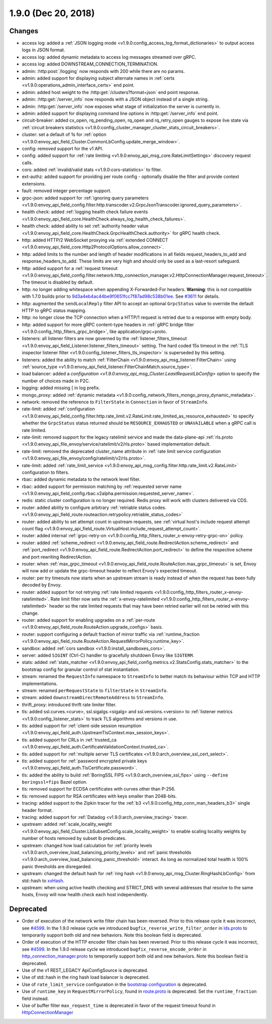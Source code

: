 1.9.0 (Dec 20, 2018)
====================

Changes
-------

* access log: added a :ref:`JSON logging mode <v1.9.0:config_access_log_format_dictionaries>` to output access logs in JSON format.
* access log: added dynamic metadata to access log messages streamed over gRPC.
* access log: added DOWNSTREAM_CONNECTION_TERMINATION.
* admin: :http:post:`/logging` now responds with 200 while there are no params.
* admin: added support for displaying subject alternate names in :ref:`certs <v1.9.0:operations_admin_interface_certs>` end point.
* admin: added host weight to the :http:get:`/clusters?format=json` end point response.
* admin: :http:get:`/server_info` now responds with a JSON object instead of a single string.
* admin: :http:get:`/server_info` now exposes what stage of initialization the server is currently in.
* admin: added support for displaying command line options in :http:get:`/server_info` end point.
* circuit-breaker: added cx_open, rq_pending_open, rq_open and rq_retry_open gauges to expose live
  state via :ref:`circuit breakers statistics <v1.9.0:config_cluster_manager_cluster_stats_circuit_breakers>`.
* cluster: set a default of 1s for :ref:`option <v1.9.0:envoy_api_field_Cluster.CommonLbConfig.update_merge_window>`.
* config: removed support for the v1 API.
* config: added support for :ref:`rate limiting <v1.9.0:envoy_api_msg_core.RateLimitSettings>` discovery request calls.
* cors: added :ref:`invalid/valid stats <v1.9.0:cors-statistics>` to filter.
* ext-authz: added support for providing per route config - optionally disable the filter and provide context extensions.
* fault: removed integer percentage support.
* grpc-json: added support for :ref:`ignoring query parameters
  <v1.9.0:envoy_api_field_config.filter.http.transcoder.v2.GrpcJsonTranscoder.ignored_query_parameters>`.
* health check: added :ref:`logging health check failure events <v1.9.0:envoy_api_field_core.HealthCheck.always_log_health_check_failures>`.
* health check: added ability to set :ref:`authority header value
  <v1.9.0:envoy_api_field_core.HealthCheck.GrpcHealthCheck.authority>` for gRPC health check.
* http: added HTTP/2 WebSocket proxying via :ref:`extended CONNECT <v1.9.0:envoy_api_field_core.Http2ProtocolOptions.allow_connect>`.
* http: added limits to the number and length of header modifications in all fields request_headers_to_add and response_headers_to_add. These limits are very high and should only be used as a last-resort safeguard.
* http: added support for a :ref:`request timeout <v1.9.0:envoy_api_field_config.filter.network.http_connection_manager.v2.HttpConnectionManager.request_timeout>`. The timeout is disabled by default.
* http: no longer adding whitespace when appending X-Forwarded-For headers. **Warning**: this is not
  compatible with 1.7.0 builds prior to `9d3a4eb4ac44be9f0651fcc7f87ad98c538b01ee <https://github.com/envoyproxy/envoy/pull/3610>`_.
  See `#3611 <https://github.com/envoyproxy/envoy/issues/3611>`_ for details.
* http: augmented the ``sendLocalReply`` filter API to accept an optional ``GrpcStatus``
  value to override the default HTTP to gRPC status mapping.
* http: no longer close the TCP connection when a HTTP/1 request is retried due
  to a response with empty body.
* http: added support for more gRPC content-type headers in :ref:`gRPC bridge filter <v1.9.0:config_http_filters_grpc_bridge>`, like application/grpc+proto.
* listeners: all listener filters are now governed by the :ref:`listener_filters_timeout
  <v1.9.0:envoy_api_field_Listener.listener_filters_timeout>` setting. The hard coded 15s timeout in
  the :ref:`TLS inspector listener filter <v1.9.0:config_listener_filters_tls_inspector>` is superseded by
  this setting.
* listeners: added the ability to match :ref:`FilterChain <v1.9.0:envoy_api_msg_listener.FilterChain>` using :ref:`source_type <v1.9.0:envoy_api_field_listener.FilterChainMatch.source_type>`.
* load balancer: added a `configuration <v1.9.0:envoy_api_msg_Cluster.LeastRequestLbConfig>` option to specify the number of choices made in P2C.
* logging: added missing [ in log prefix.
* mongo_proxy: added :ref:`dynamic metadata <v1.9.0:config_network_filters_mongo_proxy_dynamic_metadata>`.
* network: removed the reference to ``FilterState`` in ``Connection`` in favor of ``StreamInfo``.
* rate-limit: added :ref:`configuration <v1.9.0:envoy_api_field_config.filter.http.rate_limit.v2.RateLimit.rate_limited_as_resource_exhausted>`
  to specify whether the ``GrpcStatus`` status returned should be ``RESOURCE_EXHAUSTED`` or
  ``UNAVAILABLE`` when a gRPC call is rate limited.
* rate-limit: removed support for the legacy ratelimit service and made the data-plane-api
  :ref:`rls.proto <v1.9.0:envoy_api_file_envoy/service/ratelimit/v2/rls.proto>` based implementation default.
* rate-limit: removed the deprecated cluster_name attribute in :ref:`rate limit service configuration <v1.9.0:envoy_api_file_envoy/config/ratelimit/v2/rls.proto>`.
* rate-limit: added :ref:`rate_limit_service <v1.9.0:envoy_api_msg_config.filter.http.rate_limit.v2.RateLimit>` configuration to filters.
* rbac: added dynamic metadata to the network level filter.
* rbac: added support for permission matching by :ref:`requested server name <v1.9.0:envoy_api_field_config.rbac.v2alpha.permission.requested_server_name>`.
* redis: static cluster configuration is no longer required. Redis proxy will work with clusters
  delivered via CDS.
* router: added ability to configure arbitrary :ref:`retriable status codes. <v1.9.0:envoy_api_field_route.routeaction.retrypolicy.retriable_status_codes>`
* router: added ability to set attempt count in upstream requests, see :ref:`virtual host's include request
  attempt count flag <v1.9.0:envoy_api_field_route.VirtualHost.include_request_attempt_count>`.
* router: added internal :ref:`grpc-retry-on <v1.9.0:config_http_filters_router_x-envoy-retry-grpc-on>` policy.
* router: added :ref:`scheme_redirect <v1.9.0:envoy_api_field_route.RedirectAction.scheme_redirect>` and
  :ref:`port_redirect <v1.9.0:envoy_api_field_route.RedirectAction.port_redirect>` to define the respective
  scheme and port rewriting RedirectAction.
* router: when :ref:`max_grpc_timeout <v1.9.0:envoy_api_field_route.RouteAction.max_grpc_timeout>`
  is set, Envoy will now add or update the grpc-timeout header to reflect Envoy's expected timeout.
* router: per try timeouts now starts when an upstream stream is ready instead of when the request has
  been fully decoded by Envoy.
* router: added support for not retrying :ref:`rate limited requests <v1.9.0:config_http_filters_router_x-envoy-ratelimited>`. Rate limit filter now sets the :ref:`x-envoy-ratelimited <v1.9.0:config_http_filters_router_x-envoy-ratelimited>`
  header so the rate limited requests that may have been retried earlier will not be retried with this change.
* router: added support for enabling upgrades on a :ref:`per-route <v1.9.0:envoy_api_field_route.RouteAction.upgrade_configs>` basis.
* router: support configuring a default fraction of mirror traffic via
  :ref:`runtime_fraction <v1.9.0:envoy_api_field_route.RouteAction.RequestMirrorPolicy.runtime_key>`.
* sandbox: added :ref:`cors sandbox <v1.9.0:install_sandboxes_cors>`.
* server: added ``SIGINT`` (Ctrl-C) handler to gracefully shutdown Envoy like ``SIGTERM``.
* stats: added :ref:`stats_matcher <v1.9.0:envoy_api_field_config.metrics.v2.StatsConfig.stats_matcher>` to the bootstrap config for granular control of stat instantiation.
* stream: renamed the ``RequestInfo`` namespace to ``StreamInfo`` to better match
  its behaviour within TCP and HTTP implementations.
* stream: renamed ``perRequestState`` to ``filterState`` in ``StreamInfo``.
* stream: added ``downstreamDirectRemoteAddress`` to ``StreamInfo``.
* thrift_proxy: introduced thrift rate limiter filter.
* tls: added ssl.curves.<curve>, ssl.sigalgs.<sigalg> and ssl.versions.<version> to
  :ref:`listener metrics <v1.9.0:config_listener_stats>` to track TLS algorithms and versions in use.
* tls: added support for :ref:`client-side session resumption <v1.9.0:envoy_api_field_auth.UpstreamTlsContext.max_session_keys>`.
* tls: added support for CRLs in :ref:`trusted_ca <v1.9.0:envoy_api_field_auth.CertificateValidationContext.trusted_ca>`.
* tls: added support for :ref:`multiple server TLS certificates <v1.9.0:arch_overview_ssl_cert_select>`.
* tls: added support for :ref:`password encrypted private keys <v1.9.0:envoy_api_field_auth.TlsCertificate.password>`.
* tls: added the ability to build :ref:`BoringSSL FIPS <v1.9.0:arch_overview_ssl_fips>` using ``--define boringssl=fips`` Bazel option.
* tls: removed support for ECDSA certificates with curves other than P-256.
* tls: removed support for RSA certificates with keys smaller than 2048-bits.
* tracing: added support to the Zipkin tracer for the :ref:`b3 <v1.9.0:config_http_conn_man_headers_b3>` single header format.
* tracing: added support for :ref:`Datadog <v1.9.0:arch_overview_tracing>` tracer.
* upstream: added :ref:`scale_locality_weight <v1.9.0:envoy_api_field_Cluster.LbSubsetConfig.scale_locality_weight>` to enable
  scaling locality weights by number of hosts removed by subset lb predicates.
* upstream: changed how load calculation for :ref:`priority levels <v1.9.0:arch_overview_load_balancing_priority_levels>` and :ref:`panic thresholds <v1.9.0:arch_overview_load_balancing_panic_threshold>` interact. As long as normalized total health is 100% panic thresholds are disregarded.
* upstream: changed the default hash for :ref:`ring hash <v1.9.0:envoy_api_msg_Cluster.RingHashLbConfig>` from std::hash to `xxHash <https://github.com/Cyan4973/xxHash>`_.
* upstream: when using active health checking and STRICT_DNS with several addresses that resolve
  to the same hosts, Envoy will now health check each host independently.

Deprecated
----------

* Order of execution of the network write filter chain has been reversed. Prior to this release cycle it was incorrect, see `#4599 <https://github.com/envoyproxy/envoy/issues/4599>`_. In the 1.9.0 release cycle we introduced ``bugfix_reverse_write_filter_order`` in `lds.proto <https://github.com/envoyproxy/envoy/blob/main/api/envoy/api/v2/lds.proto>`_ to temporarily support both old and new behaviors. Note this boolean field is deprecated.
* Order of execution of the HTTP encoder filter chain has been reversed. Prior to this release cycle it was incorrect, see `#4599 <https://github.com/envoyproxy/envoy/issues/4599>`_. In the 1.9.0 release cycle we introduced ``bugfix_reverse_encode_order`` in `http_connection_manager.proto <https://github.com/envoyproxy/envoy/blob/main/api/envoy/config/filter/network/http_connection_manager/v2/http_connection_manager.proto>`_ to temporarily support both old and new behaviors. Note this boolean field is deprecated.
* Use of the v1 REST_LEGACY ApiConfigSource is deprecated.
* Use of std::hash in the ring hash load balancer is deprecated.
* Use of ``rate_limit_service`` configuration in the `bootstrap configuration <https://github.com/envoyproxy/envoy/blob/main/api/envoy/config/bootstrap/v2/bootstrap.proto>`_ is deprecated.
* Use of ``runtime_key`` in ``RequestMirrorPolicy``, found in
  `route.proto <https://github.com/envoyproxy/envoy/blob/main/api/envoy/api/v2/route/route.proto>`_
  is deprecated. Set the ``runtime_fraction`` field instead.
* Use of buffer filter ``max_request_time`` is deprecated in favor of the request timeout found in `HttpConnectionManager <https://github.com/envoyproxy/envoy/blob/main/api/envoy/config/filter/network/http_connection_manager/v2/http_connection_manager.proto>`_
